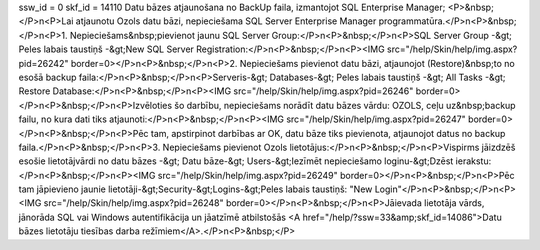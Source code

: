 ssw_id = 0skf_id = 14110Datu bāzes atjaunošana no BackUp faila, izmantojot SQL Enterprise Manager;<P>&nbsp;</P>\n<P>Lai atjaunotu Ozols datu bāzi, nepieciešama SQL Server Enterprise Manager programmatūra.</P>\n<P>&nbsp;</P>\n<P>1. Nepieciešams&nbsp;pievienot jaunu SQL Server Group:</P>\n<P>&nbsp;</P>\n<P>SQL Server Group -&gt; Peles labais taustiņš -&gt;New SQL Server Registration:</P>\n<P>&nbsp;</P>\n<P><IMG src="/help/Skin/help/img.aspx?pid=26242" border=0></P>\n<P>&nbsp;</P>\n<P>2. Nepieciešams pievienot datu bāzi, atjaunojot (Restore)&nbsp;to no esošā backup faila:</P>\n<P>&nbsp;</P>\n<P>Serveris-&gt; Databases-&gt; Peles labais taustiņš -&gt; All Tasks -&gt; Restore Database:</P>\n<P>&nbsp;</P>\n<P><IMG src="/help/Skin/help/img.aspx?pid=26246" border=0></P>\n<P>&nbsp;</P>\n<P>Izvēloties šo darbību, nepieciešams norādīt datu bāzes vārdu: OZOLS, ceļu uz&nbsp;backup failu, no kura dati tiks atjaunoti:</P>\n<P>&nbsp;</P>\n<P><IMG src="/help/Skin/help/img.aspx?pid=26247" border=0></P>\n<P>&nbsp;</P>\n<P>Pēc tam, apstirpinot darbības ar OK, datu bāze tiks pievienota, atjaunojot datus no backup faila.</P>\n<P>&nbsp;</P>\n<P>3. Nepieciešams pievienot Ozols lietotājus:</P>\n<P>&nbsp;</P>\n<P>Vispirms jāizdzēš esošie lietotājvārdi no datu bāzes -&gt; Datu bāze-&gt; Users-&gt;Iezīmēt nepieciešamo loginu-&gt;Dzēst ierakstu:</P>\n<P>&nbsp;</P>\n<P><IMG src="/help/Skin/help/img.aspx?pid=26249" border=0></P>\n<P>&nbsp;</P>\n<P>Pēc tam jāpievieno jaunie lietotāji-&gt;Security-&gt;Logins-&gt;Peles labais taustiņš: "New Login"</P>\n<P>&nbsp;</P>\n<P><IMG src="/help/Skin/help/img.aspx?pid=26248" border=0></P>\n<P>&nbsp;</P>\n<P>Jāievada lietotāja vārds, jānorāda SQL vai Windows autentifikācija un jāatzīmē atbilstošās <A href="/help/?ssw=33&amp;skf_id=14086">Datu bāzes lietotāju tiesības darba režīmiem</A>.</P>\n<P>&nbsp;</P>